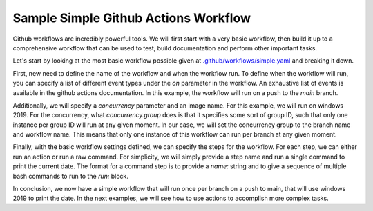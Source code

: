 Sample Simple Github Actions Workflow
*************************************

Github workflows are incredibly powerful tools.
We will first start with a very basic workflow, then build it up to a comprehensive workflow that can be used to test, build documentation and perform other important tasks.

Let's start by looking at the most basic workflow possible given at `.github/workflows/simple.yaml <../_static/github_actions/simple.yml>`_ and breaking it down.

First, new need to define the name of the workflow and when the workflow run.
To define when the workflow will run, you can specify a list of different event types under the `on` parameter in the workflow.
An exhaustive list of events is available in the github actions documentation.
In this example, the workflow will run on a push to the `main` branch.

.. code-block::
   :caption: Name and trigger even

    name: Simple-CI

    on:
        push:
            branches: [ main ]

Additionally, we will specify a `concurrency` parameter and an image name.
For this example, we will run on windows 2019.
For the concurrency, what `concurrency.group` does is that it specifies some sort of group ID, such that only one instance per group ID will run at any given moment.
In our case, we will set the concurrency group to the branch name and workflow name.
This means that only one instance of this workflow can run per branch at any given moment.

.. code-block::
   :caption: Name and trigger even

    name: Simple-CI

    on:
        push:
            branches: [ main ]

    jobs:
        build:
            runs-on: windows-2019
            concurrency:
                group: ${{ github.workflow }}-${{ github.ref }}

Finally, with the basic workflow settings defined, we can specify the steps for the workflow.
For each step, we can either run an action or run a raw command.
For simplicity, we will simply provide a step name and run a single command to print the current date.
The format for a command step is to provide a `name:` string and to give a sequence of multiple bash commands to run to the `run:` block.

.. code-block::
   :caption: Name and trigger even

    name: Simple-CI

    on:
        push:
            branches: [ main ]

    jobs:
        build:
            runs-on: windows-2019
            concurrency:
                group: ${{ github.workflow }}-${{ github.ref }}
            steps:
                - name: Run a simple command
                  run: |
                    date

In conclusion, we now have a simple workflow that will run once per branch on a push to main, that will use windows 2019 to print the date.
In the next examples, we will see how to use actions to accomplish more complex tasks.
